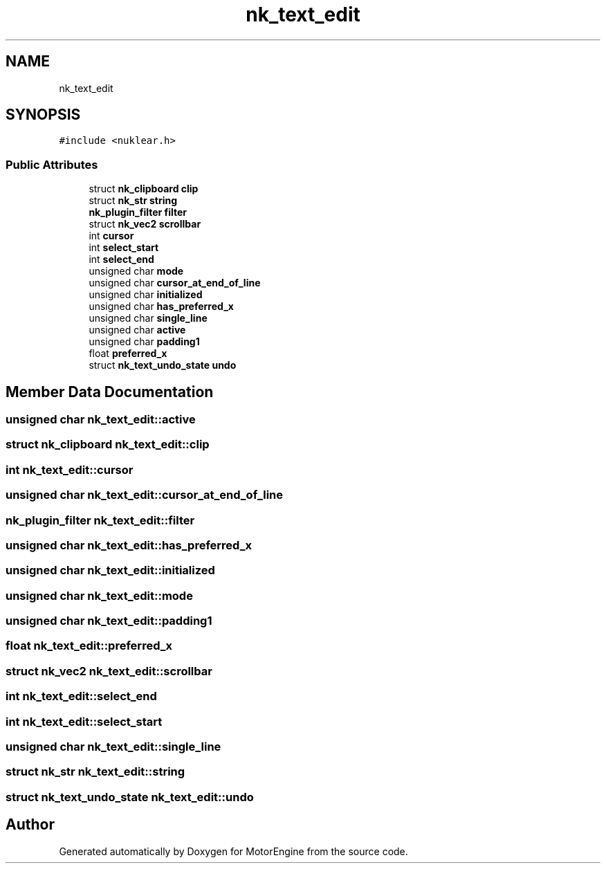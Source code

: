.TH "nk_text_edit" 3 "Mon Apr 3 2023" "Version 0.2.1" "MotorEngine" \" -*- nroff -*-
.ad l
.nh
.SH NAME
nk_text_edit
.SH SYNOPSIS
.br
.PP
.PP
\fC#include <nuklear\&.h>\fP
.SS "Public Attributes"

.in +1c
.ti -1c
.RI "struct \fBnk_clipboard\fP \fBclip\fP"
.br
.ti -1c
.RI "struct \fBnk_str\fP \fBstring\fP"
.br
.ti -1c
.RI "\fBnk_plugin_filter\fP \fBfilter\fP"
.br
.ti -1c
.RI "struct \fBnk_vec2\fP \fBscrollbar\fP"
.br
.ti -1c
.RI "int \fBcursor\fP"
.br
.ti -1c
.RI "int \fBselect_start\fP"
.br
.ti -1c
.RI "int \fBselect_end\fP"
.br
.ti -1c
.RI "unsigned char \fBmode\fP"
.br
.ti -1c
.RI "unsigned char \fBcursor_at_end_of_line\fP"
.br
.ti -1c
.RI "unsigned char \fBinitialized\fP"
.br
.ti -1c
.RI "unsigned char \fBhas_preferred_x\fP"
.br
.ti -1c
.RI "unsigned char \fBsingle_line\fP"
.br
.ti -1c
.RI "unsigned char \fBactive\fP"
.br
.ti -1c
.RI "unsigned char \fBpadding1\fP"
.br
.ti -1c
.RI "float \fBpreferred_x\fP"
.br
.ti -1c
.RI "struct \fBnk_text_undo_state\fP \fBundo\fP"
.br
.in -1c
.SH "Member Data Documentation"
.PP 
.SS "unsigned char nk_text_edit::active"

.SS "struct \fBnk_clipboard\fP nk_text_edit::clip"

.SS "int nk_text_edit::cursor"

.SS "unsigned char nk_text_edit::cursor_at_end_of_line"

.SS "\fBnk_plugin_filter\fP nk_text_edit::filter"

.SS "unsigned char nk_text_edit::has_preferred_x"

.SS "unsigned char nk_text_edit::initialized"

.SS "unsigned char nk_text_edit::mode"

.SS "unsigned char nk_text_edit::padding1"

.SS "float nk_text_edit::preferred_x"

.SS "struct \fBnk_vec2\fP nk_text_edit::scrollbar"

.SS "int nk_text_edit::select_end"

.SS "int nk_text_edit::select_start"

.SS "unsigned char nk_text_edit::single_line"

.SS "struct \fBnk_str\fP nk_text_edit::string"

.SS "struct \fBnk_text_undo_state\fP nk_text_edit::undo"


.SH "Author"
.PP 
Generated automatically by Doxygen for MotorEngine from the source code\&.
